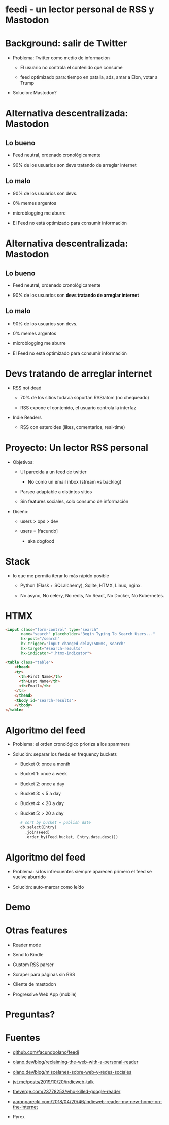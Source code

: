 #+LANG: es
* feedi - un lector personal de RSS y Mastodon


#+ATTR_ORG: :width 800
          [[./feedi1.png]]

* Background: salir de Twitter


+ Problema: Twitter como medio de información

  - El usuario no controla el contenido que consume

  - feed optimizado para: tiempo en patalla, ads, amar a Elon, votar a Trump

+ Solución: Mastodon?

* Alternativa descentralizada: Mastodon

** Lo bueno
+ Feed neutral, ordenado cronológicamente

+ 90% de los usuarios son devs tratando de arreglar internet

** Lo malo

- 90% de los usuarios son devs.

- 0% memes argentos

- microblogging me aburre

- El Feed no está optimizado para consumir información

* Alternativa descentralizada: Mastodon

** Lo bueno
+ Feed neutral, ordenado cronológicamente

+ 90% de los usuarios son *devs tratando de arreglar internet*

** Lo malo

- 90% de los usuarios son devs.

- 0% memes argentos

- microblogging me aburre

- El Feed no está optimizado para consumir información


* Devs tratando de arreglar internet

+ RSS not dead
  #+ATTR_ORG: :width 600
          [[./google.jpg]]

  - 70% de los sitios todavía soportan RSS/atom (no chequeado)

  - RSS expone el contenido, el usuario controla la interfaz


+ Indie Readers

  + RSS con esteroides (likes, comentarios, real-time)


* Proyecto: Un lector RSS personal


+ Objetivos:

  - UI parecida a un feed de twitter
    - No como un email inbox (stream vs backlog)

  - Parseo adaptable a distintos sitios

  - Sin features sociales, solo consumo de información


+ Diseño:

  + users > ops > dev

  + users = [facundo]
    + aka dogfood

* Stack

+ lo que me permita iterar lo más rápido posible

  + Python (Flask + SQLalchemy), Sqlite, HTMX, Linux, nginx.

  + No async, No celery, No redis, No React, No Docker, No Kubernetes.

* HTMX

#+begin_src html
<input class="form-control" type="search"
       name="search" placeholder="Begin Typing To Search Users..."
       hx-post="/search"
       hx-trigger="input changed delay:500ms, search"
       hx-target="#search-results"
       hx-indicator=".htmx-indicator">

<table class="table">
    <thead>
    <tr>
      <th>First Name</th>
      <th>Last Name</th>
      <th>Email</th>
    </tr>
    </thead>
    <tbody id="search-results">
    </tbody>
</table>
#+end_src

* Algoritmo del feed

+ Problema: el orden cronológico prioriza a los spammers

+ Solución: separar los feeds en frequency buckets

  + Bucket 0: once a month
  + Bucket 1: once a week
  + Bucket 2: once a day
  + Bucket 3: < 5 a day
  + Bucket 4: < 20 a day
  + Bucket 5: > 20 a day

    #+begin_src python
# sort by bucket + publish date
db.select(Entry)
  .join(Feed)
  .order_by(Feed.bucket, Entry.date.desc())
    #+end_src

* Algoritmo del feed

+ Problema: si los infrecuentes siempre aparecen primero
            el feed se vuelve aburrido

+ Solución: auto-marcar como leído

* Demo


#+ATTR_ORG: :width 800
          [[./feedi1.png]]

* Otras features


- Reader mode

- Send to Kindle

- Custom RSS parser

- Scraper para páginas sin RSS

- Cliente de mastodon

- Progressive Web App (mobile)

* Preguntas?

* Fuentes


+ [[https://github.com/facundoolano/feedi/][github.com/facundoolano/feedi]]

+ [[https://olano.dev/blog/reclaiming-the-web-with-a-personal-reader/][olano.dev/blog/reclaiming-the-web-with-a-personal-reader]]

+ [[https://olano.dev/blog/miscelanea-sobre-web-y-redes-sociales/][olano.dev/blog/miscelanea-sobre-web-y-redes-sociales]]

+ [[https://www.jvt.me/posts/2019/10/20/indieweb-talk/][jvt.me/posts/2019/10/20/indieweb-talk]]

+ [[https://www.theverge.com/23778253/google-reader-death-2013-rss-social][theverge.com/23778253/who-killed-google-reader]]

+ [[https://aaronparecki.com/2018/04/20/46/indieweb-reader-my-new-home-on-the-internet][aaronparecki.com/2018/04/20/46/indieweb-reader-my-new-home-on-the-internet]]

+ Pyrex
